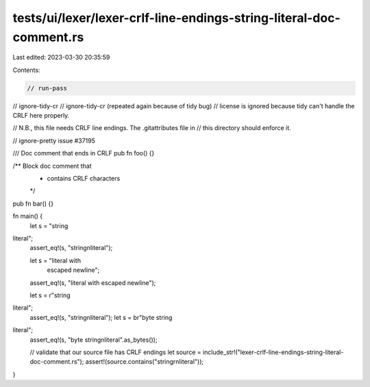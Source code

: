 tests/ui/lexer/lexer-crlf-line-endings-string-literal-doc-comment.rs
====================================================================

Last edited: 2023-03-30 20:35:59

Contents:

.. code-block:: rs

    // run-pass
// ignore-tidy-cr
// ignore-tidy-cr (repeated again because of tidy bug)
// license is ignored because tidy can't handle the CRLF here properly.

// N.B., this file needs CRLF line endings. The .gitattributes file in
// this directory should enforce it.

// ignore-pretty issue #37195

/// Doc comment that ends in CRLF
pub fn foo() {}

/** Block doc comment that
 *  contains CRLF characters
 */
pub fn bar() {}

fn main() {
    let s = "string
literal";
    assert_eq!(s, "string\nliteral");

    let s = "literal with \
             escaped newline";
    assert_eq!(s, "literal with escaped newline");

    let s = r"string
literal";
    assert_eq!(s, "string\nliteral");
    let s = br"byte string
literal";
    assert_eq!(s, "byte string\nliteral".as_bytes());

    // validate that our source file has CRLF endings
    let source = include_str!("lexer-crlf-line-endings-string-literal-doc-comment.rs");
    assert!(source.contains("string\r\nliteral"));
}



